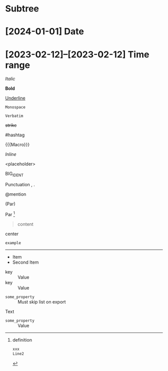 * Subtree

* [2024-01-01] Date
* [2023-02-12]--[2023-02-12] Time range

/Italic/

*Bold*

_Underline_

~Monospace~

=Verbatim=

+strike+

#hashtag

{{{Macro}}}

\(Inline\)

\Escaped

<placeholder>

BIG_IDENT

Punctuation , .

@mention

(Par)

Par [fn:target]

[fn:target] definition

#+begin_src xml
 xxx
 Line2
#+end_src

#+caption: Caption
#+begin_quote
content
#+end_quote

#+begin_center
center
#+end_center

#+begin_example
example
#+end_example

#+begin_export latex :placement header
\test{}
#+end_export

-----------

- Item
- Second Item


- key :: Value
- key :: Value


#+attr_list: :export nil
- =some_property= :: Must skip list on export

Text

- =some_property= :: Value
